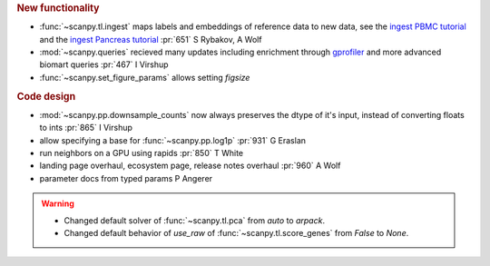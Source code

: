 .. role:: small
.. role:: smaller

.. rubric:: New functionality

- :func:`~scanpy.tl.ingest` maps labels and embeddings of reference data to new data, see the `ingest PBMC tutorial`_ and the `ingest Pancreas tutorial`_ :pr:`651` :smaller:`S Rybakov, A Wolf`
- :mod:`~scanpy.queries` recieved many updates including enrichment through gprofiler_ and more advanced biomart queries :pr:`467` :smaller:`I Virshup`
- :func:`~scanpy.set_figure_params` allows setting `figsize`

.. _gprofiler: https://biit.cs.ut.ee/gprofiler/
.. _ingest PBMC tutorial: https://scanpy-tutorials.readthedocs.io/en/latest/integrating-pbmcs-using-ingest.html
.. _ingest Pancreas tutorial: https://scanpy-tutorials.readthedocs.io/en/latest/integrating-pancreas-using-ingest.html

.. rubric:: Code design

- :mod:`~scanpy.pp.downsample_counts` now always preserves the dtype of it's input, instead of converting floats to ints :pr:`865` :smaller:`I Virshup`
- allow specifying a base for :func:`~scanpy.pp.log1p` :pr:`931` :smaller:`G Eraslan`
- run neighbors on a GPU using rapids :pr:`850` :smaller:`T White`
- landing page overhaul, ecosystem page, release notes overhaul :pr:`960` :smaller:`A Wolf`
- parameter docs from typed params :smaller:`P Angerer`

.. warning::

   * Changed default solver of :func:`~scanpy.tl.pca` from `auto` to `arpack`.
   * Changed default behavior of `use_raw` of :func:`~scanpy.tl.score_genes` from `False` to `None`.
